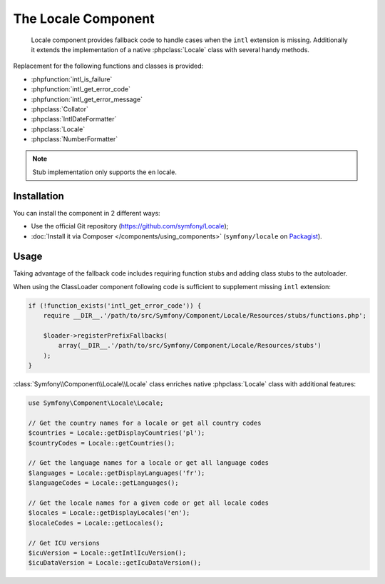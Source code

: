.. index::
   single: Locale
   single: Components; Locale

The Locale Component
====================

    Locale component provides fallback code to handle cases when the ``intl`` extension is missing.
    Additionally it extends the implementation of a native :phpclass:`Locale` class with several handy methods.

Replacement for the following functions and classes is provided:

* :phpfunction:`intl_is_failure`
* :phpfunction:`intl_get_error_code`
* :phpfunction:`intl_get_error_message`
* :phpclass:`Collator`
* :phpclass:`IntlDateFormatter`
* :phpclass:`Locale`
* :phpclass:`NumberFormatter`

.. note::

     Stub implementation only supports the ``en`` locale.

Installation
------------

You can install the component in 2 different ways:

* Use the official Git repository (https://github.com/symfony/Locale);
* :doc:`Install it via Composer </components/using_components>` (``symfony/locale`` on `Packagist`_).

Usage
-----

Taking advantage of the fallback code includes requiring function stubs and adding class stubs to the autoloader.

When using the ClassLoader component following code is sufficient to supplement missing ``intl`` extension:

.. code-block:: php

    if (!function_exists('intl_get_error_code')) {
        require __DIR__.'/path/to/src/Symfony/Component/Locale/Resources/stubs/functions.php';

        $loader->registerPrefixFallbacks(
            array(__DIR__.'/path/to/src/Symfony/Component/Locale/Resources/stubs')
        );
    }

:class:`Symfony\\Component\\Locale\\Locale` class enriches native :phpclass:`Locale` class with additional features:

.. code-block:: php

    use Symfony\Component\Locale\Locale;

    // Get the country names for a locale or get all country codes
    $countries = Locale::getDisplayCountries('pl');
    $countryCodes = Locale::getCountries();

    // Get the language names for a locale or get all language codes
    $languages = Locale::getDisplayLanguages('fr');
    $languageCodes = Locale::getLanguages();

    // Get the locale names for a given code or get all locale codes
    $locales = Locale::getDisplayLocales('en');
    $localeCodes = Locale::getLocales();

    // Get ICU versions
    $icuVersion = Locale::getIntlIcuVersion();
    $icuDataVersion = Locale::getIcuDataVersion();

.. _Packagist: https://packagist.org/packages/symfony/locale
